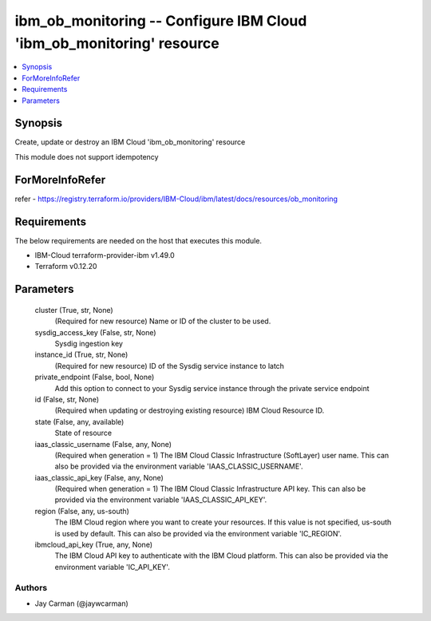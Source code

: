 
ibm_ob_monitoring -- Configure IBM Cloud 'ibm_ob_monitoring' resource
=====================================================================

.. contents::
   :local:
   :depth: 1


Synopsis
--------

Create, update or destroy an IBM Cloud 'ibm_ob_monitoring' resource

This module does not support idempotency


ForMoreInfoRefer
----------------
refer - https://registry.terraform.io/providers/IBM-Cloud/ibm/latest/docs/resources/ob_monitoring

Requirements
------------
The below requirements are needed on the host that executes this module.

- IBM-Cloud terraform-provider-ibm v1.49.0
- Terraform v0.12.20



Parameters
----------

  cluster (True, str, None)
    (Required for new resource) Name or ID of the cluster to be used.


  sysdig_access_key (False, str, None)
    Sysdig ingestion key


  instance_id (True, str, None)
    (Required for new resource) ID of the Sysdig service instance to latch


  private_endpoint (False, bool, None)
    Add this option to connect to your Sysdig service instance through the private service endpoint


  id (False, str, None)
    (Required when updating or destroying existing resource) IBM Cloud Resource ID.


  state (False, any, available)
    State of resource


  iaas_classic_username (False, any, None)
    (Required when generation = 1) The IBM Cloud Classic Infrastructure (SoftLayer) user name. This can also be provided via the environment variable 'IAAS_CLASSIC_USERNAME'.


  iaas_classic_api_key (False, any, None)
    (Required when generation = 1) The IBM Cloud Classic Infrastructure API key. This can also be provided via the environment variable 'IAAS_CLASSIC_API_KEY'.


  region (False, any, us-south)
    The IBM Cloud region where you want to create your resources. If this value is not specified, us-south is used by default. This can also be provided via the environment variable 'IC_REGION'.


  ibmcloud_api_key (True, any, None)
    The IBM Cloud API key to authenticate with the IBM Cloud platform. This can also be provided via the environment variable 'IC_API_KEY'.













Authors
~~~~~~~

- Jay Carman (@jaywcarman)

